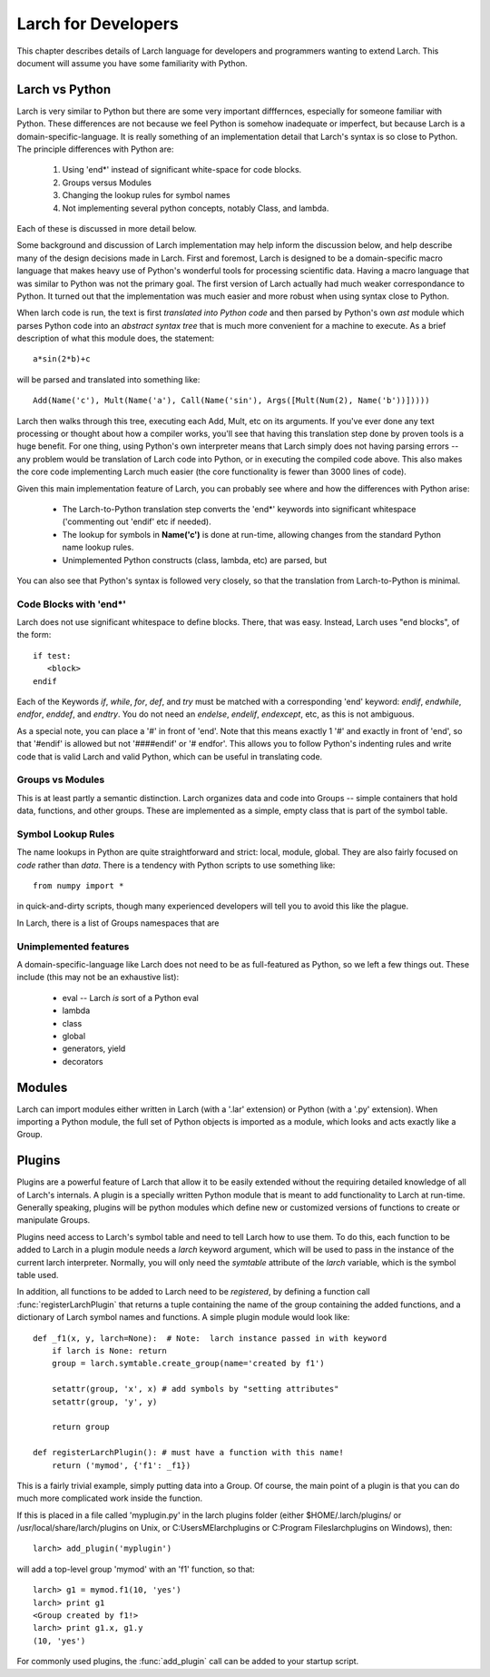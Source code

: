 ============================
Larch for Developers
============================

This chapter describes details of Larch language for developers and
programmers wanting to extend Larch.  This document will assume you have
some familiarity with Python.

Larch vs Python
==================

Larch is very similar to Python but there are some very important
difffernces, especially for someone familiar with Python.  These
differences are not because we feel Python is somehow inadequate or
imperfect, but because Larch is a domain-specific-language.  It is really
something of an implementation detail that Larch's syntax is so close to
Python.   The principle differences with Python are:

  1. Using 'end*' instead of significant white-space for code blocks.
  2. Groups versus Modules
  3. Changing the lookup rules for symbol names
  4. Not implementing several python concepts, notably Class, and lambda.

Each of these is discussed in more detail below.

Some background and discussion of Larch implementation may help inform the
discussion below, and help describe many of the design decisions made in
Larch.  First and foremost, Larch is designed to be a domain-specific macro
language that makes heavy use of Python's wonderful tools for processing
scientific data.  Having a macro language that was similar to Python was
not the primary goal.  The first version of Larch actually had much weaker
correspondance to Python.  It turned out that the implementation was much
easier and more robust when using syntax close to Python.

When larch code is run, the text is first *translated into Python code* and
then parsed by Python's own  *ast* module which parses Python code into an
*abstract syntax tree* that is much more convenient for a machine to
execute.   As a brief description of what this module does, the statement::

    a*sin(2*b)+c 

will be parsed and translated into something like::

   Add(Name('c'), Mult(Name('a'), Call(Name('sin'), Args([Mult(Num(2), Name('b'))]))))

Larch then walks through this tree, executing each Add, Mult, etc on its
arguments.  If you've ever done any text processing or thought about how a
compiler works, you'll see that having this translation step done by proven
tools is a huge benefit.  For one thing, using Python's own interpreter
means that Larch simply does not having parsing errors -- any problem would
be translation of Larch code into Python, or in executing the compiled code
above.  This also makes the core code implementing Larch much easier (the
core functionality is fewer than 3000 lines of code).

Given this main implementation feature of Larch, you can probably see where
and how the differences with Python arise:

   * The Larch-to-Python translation step converts the 'end*' keywords into
     significant whitespace ('commenting out 'endif' etc if needed).  
   * The lookup for symbols in **Name('c')** is done at run-time, allowing
     changes from the standard Python name lookup rules. 
   * Unimplemented Python constructs (class, lambda, etc) are parsed, but 

You can also see that Python's syntax is followed very closely, so that the
translation from Larch-to-Python is minimal.


Code Blocks with 'end*'
~~~~~~~~~~~~~~~~~~~~~~~~~
Larch does not use significant whitespace to define blocks.  There, that
was easy.   Instead, Larch uses "end blocks", of the form::

   if test:
      <block>
   endif

Each of the Keywords *if*, *while*, *for*, *def*, and *try* must be matched
with a corresponding 'end' keyword: *endif*, *endwhile*, *endfor*,
*enddef*, and *endtry*.  You do not need an *endelse*, *endelif*,
*endexcept*, etc, as this is not ambiguous.

As a special note, you can place a '#' in front of 'end'. Note that this
means exactly 1 '#' and exactly in front of 'end', so that '#endif' is
allowed but not '####endif' or '# endfor'.  This allows you to follow
Python's indenting rules and write code that is valid Larch and valid
Python, which can be useful in translating code. 

Groups vs Modules
~~~~~~~~~~~~~~~~~~~~~~~~~

This is at least partly a semantic distinction.  Larch organizes data and
code into Groups -- simple containers that hold data, functions, and other
groups.  These are implemented as a simple, empty class that is part of the
symbol table. 


Symbol Lookup Rules
~~~~~~~~~~~~~~~~~~~~~~~~~

The name lookups in Python are quite straightforward and strict: local,
module, global.  They are also fairly focused on *code* rather than *data*.
There is a tendency with Python scripts to use something like::
    
    from numpy import *

in quick-and-dirty scripts, though many experienced developers will tell
you to avoid this like the plague.    

In Larch, there is a list of Groups 
namespaces that are 

    


Unimplemented features
~~~~~~~~~~~~~~~~~~~~~~~~~

A domain-specific-language like Larch does not need to be as full-featured
as Python, so we left a few things out.  These include (this may not be an
exhaustive list):

    * eval -- Larch *is* sort of a Python eval
    * lambda
    * class
    * global 
    * generators, yield
    * decorators



Modules
==================

Larch can import modules either written in Larch (with a '.lar' extension) or
Python (with a '.py' extension).  When importing a Python module, the full
set of Python objects is imported as a module, which looks and acts exactly
like a Group.

Plugins
================

Plugins are a powerful feature of Larch that allow it to be easily extended
without the requiring detailed knowledge of all of Larch's internals.  A
plugin is a specially written Python module that is meant to add
functionality to Larch at run-time.  Generally speaking, plugins will be
python modules which define new or customized versions of functions to
create or manipulate Groups.

Plugins need access to Larch's symbol table and need to tell Larch how to
use them.  To do this, each function to be added to Larch in a plugin
module needs a `larch` keyword argument, which will be used to pass in the
instance of the current larch interpreter.  Normally, you will only need
the `symtable` attribute of the `larch` variable, which is the symbol table
used.   

In addition, all functions to be added to Larch need to be *registered*, by
defining a function call :func:`registerLarchPlugin` that returns a tuple
containing the name of the group containing the added functions, and a
dictionary of Larch symbol names and functions.  A simple plugin module
would look like::

    def _f1(x, y, larch=None):  # Note:  larch instance passed in with keyword
        if larch is None: return
	group = larch.symtable.create_group(name='created by f1')

        setattr(group, 'x', x) # add symbols by "setting attributes"
        setattr(group, 'y', y)

	return group
 
    def registerLarchPlugin(): # must have a function with this name!
        return ('mymod', {'f1': _f1})

This is a fairly trivial example, simply putting data into a Group.  Of
course, the main point of a plugin is that you can do much more complicated
work inside the function. 

If this is placed in a file called 'myplugin.py' in the larch plugins
folder (either $HOME/.larch/plugins/ or /usr/local/share/larch/plugins on
Unix, or C:\Users\ME\larch\plugins or C:\Program Files\larch\plugins on
Windows), then::

   larch> add_plugin('myplugin')

will add a top-level group 'mymod' with an 'f1' function, so that::

   larch> g1 = mymod.f1(10, 'yes')
   larch> print g1
   <Group created by f1!>
   larch> print g1.x, g1.y
   (10, 'yes')

For commonly used plugins, the :func:`add_plugin` call can be added to your
startup script. 
